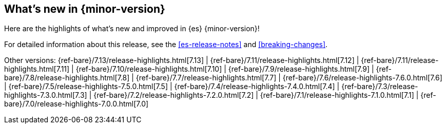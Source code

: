 [[release-highlights]]
== What's new in {minor-version}

Here are the highlights of what's new and improved in {es} {minor-version}!

For detailed information about this release, see the <<es-release-notes>> and
<<breaking-changes>>.

// Add previous release to the list
Other versions:
{ref-bare}/7.13/release-highlights.html[7.13]
| {ref-bare}/7.11/release-highlights.html[7.12]
| {ref-bare}/7.11/release-highlights.html[7.11]
| {ref-bare}/7.10/release-highlights.html[7.10]
| {ref-bare}/7.9/release-highlights.html[7.9]
| {ref-bare}/7.8/release-highlights.html[7.8]
| {ref-bare}/7.7/release-highlights.html[7.7]
| {ref-bare}/7.6/release-highlights-7.6.0.html[7.6]
| {ref-bare}/7.5/release-highlights-7.5.0.html[7.5]
| {ref-bare}/7.4/release-highlights-7.4.0.html[7.4]
| {ref-bare}/7.3/release-highlights-7.3.0.html[7.3]
| {ref-bare}/7.2/release-highlights-7.2.0.html[7.2]
| {ref-bare}/7.1/release-highlights-7.1.0.html[7.1]
| {ref-bare}/7.0/release-highlights-7.0.0.html[7.0]

// Use the notable-highlights tag to mark entries that
// should be featured in the Stack Installation and Upgrade Guide:
// tag::notable-highlights[]
// [discrete]
// === Heading
//
// Description.
// end::notable-highlights[]

// Omit the notable highlights tag for entries that only need to appear in the ES ref:
// [discrete]
// === Heading
//
// Description.